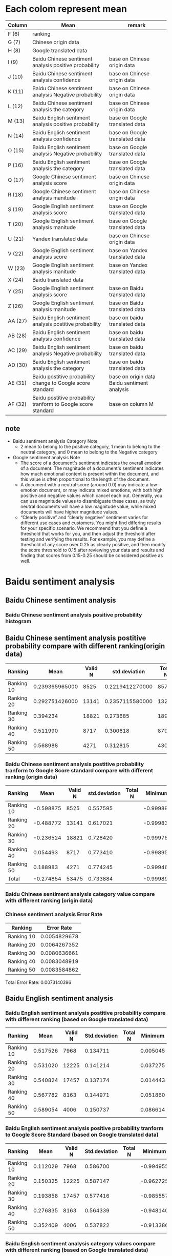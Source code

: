 * Each colom represent mean
| Column  | Mean                                                          | remark                                       |
|---------+---------------------------------------------------------------+----------------------------------------------|
| F (6)   | ranking                                                       |                                              |
| G (7)   | Chinese origin data                                           |                                              |
| H (8)   | Google translated data                                        |                                              |
| I (9)   | Baidu Chinese sentiment analysis positive probability         | base on Chinese origin data                  |
| J (10)  | Baidu Chinese sentiment analysis confidence                   | base on Chinese origin data                  |
| K (11)  | Baidu Chinese sentiment analysis Negative probability         | base on Chinese origin data                  |
| L (12)  | Baidu Chinese sentiment analysis the category                 | base on Chinese origin data                  |
| M (13)  | Baidu English sentiment analysis positive probability         | base on Google translated data               |
| N (14)  | Baidu English sentiment analysis confidence                   | base on Google translated data               |
| O (15)  | Baidu English sentiment analysis Negative probability         | base on Google translated data               |
| P (16)  | Baidu English sentiment analysis the category                 | base on Google translated data               |
| Q (17)  | Google Chinese sentiment analysis score                       | base on Chinese origin data                  |
| R (18)  | Google Chinese sentiment analysis manitude                    | base on Chinese origin data                  |
| S (19)  | Google English sentiment analysis score                       | base on Google translated data               |
| T (20)  | Google English sentiment analysis manitude                    | base on Google translated data               |
| U (21)  | Yandex translated data                                        | base on Chinese origin data                  |
| V (22)  | Google English sentiment analysis score                       | base on Yandex translated data               |
| W (23)  | Google English sentiment analysis manitude                    | base on Yandex translated data               |
| X (24)  | Baidu translated data                                         |                                              |
| Y (25)  | Google English sentiment analysis score                       | base on Baidu translated data                |
| Z (26)  | Google English sentiment analysis manitude                    | base on Baidu translated data                |
| AA (27) | Baidu English sentiment analysis postitive probability        | base on baidu translated data                |
| AB (28) | Baidu English sentiment analysis confidence                   | base on baidu translated data                |
| AC (29) | Baidu English sentiment analysis Negative probability         | base on baidu translated data                |
| AD (30) | Baidu English sentiment analysis the category                 | base on baidu translated data                |
| AE (31) | Baidu postitive probability change to Google score standard   | base on origin data Baidu sentiment analysis |
| AF (32) | Baidu postitive probability tranform to Google score standard | base on column M                             |

** note
+ Baidu sentiment analysis Category Note
 - 2 mean to belong to the positive category, 1 mean to belong to the neutral category, and 0 mean to belong to the Negative category
+ Google sentiment analysis Note
 - The score of a document's sentiment indicates the overall emotion of a document. The magnitude of a document's sentiment indicates how much emotional content is present within the document, and this value is often proportional to the length of the document.
 - A document with a neutral score (around 0.0) may indicate a low-emotion document, or may indicate mixed emotions, with both high positive and negative values which cancel each out. Generally, you can use magnitude values to disambiguate these cases, as truly neutral documents will have a low magnitude value, while mixed documents will have higher magnitude values.
 - “Clearly positive” and “clearly negative” sentiment varies for different use cases and customers. You might find differing results for your specific scenario. We recommend that you define a threshold that works for you, and then adjust the threshold after testing and verifying the results. For example, you may define a threshold of any score over 0.25 as clearly positive, and then modify the score threshold to 0.15 after reviewing your data and results and finding that scores from 0.15-0.25 should be considered positive as well.

* Baidu sentiment analysis
** Baidu Chinese sentiment analysis
*** Baidu Chinese sentiment analysis positive probability histogram
[[./img/BaiduPositiveProbababilityHistogramForOriginData.jpg]]

** Baidu Chinese sentiment analysis postitive probability compare with different ranking(origin data)
| Ranking    |           Mean | Valid N |   std.deviation | Total N |  Minimum |  Maximum |
|------------+----------------+---------+-----------------+---------+----------+----------|
| Ranking 10 | 0.239365965000 |    8525 | 0.2219412270000 |    8572 | 0.000106 | 1.000000 |
| Ranking 20 | 0.292751426000 |   13141 | 0.2357115580000 |   13226 | 0.000162 | 1.000000 |
| Ranking 30 |       0.394234 |   18821 |        0.273685 |   18974 | 0.000214 | 1.000000 |
| Ranking 40 |       0.511990 |    8717 |        0.300618 |    8790 | 0.001050 | 1.000000 |
| Ranking 50 |       0.568988 |    4271 |        0.312815 |    4307 | 0.000536 | 1.000000 |

[[./img/MarginalMeansOfBaiduPositiveProbabilityForOriginData.jpg]]

*** Baidu Chinese sentiment analysis postitive probability tranform to Google Score standard compare with different ranking (origin data)
| Ranking    |      Mean | Valid N | std.deviation | Total N |   Minimum |  Maximum | Variance |
|------------+-----------+---------+---------------+---------+-----------+----------+----------|
| Ranking 10 | -0.598875 |    8525 |      0.557595 |         | -0.999894 | 1.000000 | 0.310912 |
| Ranking 20 | -0.488772 |   13141 |      0.617021 |         | -0.999838 | 1.000000 | 0.380715 |
| Ranking 30 | -0.236524 |   18821 |      0.728420 |         | -0.999786 | 1.000000 | 0.530596 |
| Ranking 40 |  0.054493 |    8717 |      0.773410 |         | -0.998950 | 1.000000 | 0.598164 |
| Ranking 50 |  0.188983 |    4271 |      0.774245 |         | -0.999464 | 1.000000 | 0.599456 |
| Total      | -0.274854 |   53475 |      0.733884 |         | -0.999894 | 1.000000 | 0.538586 |

[[./img/MarginalMeansOfBaiduPositiveProbababilityToGoogleScoreStandardForOriginData.jpg]]

*** Baidu Chinese sentiment analysis category value compare with different ranking (origin data)
[[./img/MarginalMeansOfBaiduCategoryFroOriginData.jpg]]

*** Chinese sentiment analysis Error Rate
| Ranking    |   Error Rate |
|------------+--------------|
| Ranking 10 | 0.0054829678 |
| Ranking 20 | 0.0064267352 |
| Ranking 30 | 0.0080636661 |
| Ranking 40 | 0.0083048919 |
| Ranking 50 | 0.0083584862 |

Total Error Rate: 0.0073140396

** Baidu English sentiment analysis
*** Baidu English sentiment analysis postitive probability compare with different ranking (based on Google translated data)
| Ranking    |     Mean | Valid N | Std.deviation | Total N |  Minimum |  Maximum | Variance |
|------------+----------+---------+---------------+---------+----------+----------+----------|
| Ranking 10 | 0.517526 |    7968 |      0.134711 |         | 0.005045 | 1.000000 | 0.018147 |
| Ranking 20 | 0.531020 |   12225 |      0.141214 |         | 0.037275 | 1.000000 | 0.019941 |
| Ranking 30 | 0.540824 |   17457 |      0.137174 |         | 0.014443 | 1.000000 | 0.018817 |
| Ranking 40 | 0.567782 |    8163 |      0.144971 |         | 0.051860 | 1.000000 | 0.021016 |
| Ranking 50 | 0.589054 |    4006 |      0.150737 |         | 0.086614 | 1.000000 | 0.022722 |
[[./img/MarginalMeansOfBaiduPositiveProbabilityForGoogleTranslatedData.jpg]]

*** Baidu English sentiment analysis positive probability tranform to Google Score Standard (based on Google translated data)
| Ranking    |     Mean | Valid N | Std.deviation | Total N |  Minimum |  Maximum | Variance |
|------------+----------+---------+---------------+---------+----------+----------+----------|
| Ranking 10 | 0.112029 |    7968 |      0.586700 |         | -0.994955 | 1.000000 | 0.344216 |
| Ranking 20 | 0.150325 |   12225 |      0.587147 |         | -0.962725 | 1.000000 | 0.344742 |
| Ranking 30 | 0.193858 |   17457 |      0.577416 |         | -0.985557 | 1.000000 | 0.333410 |
| Ranking 40 | 0.276835 |    8163 |      0.564339 |         | -0.948140 | 1.000000 | 0.318479 |
| Ranking 50 | 0.352409 |    4006 |      0.537822 |         | -0.913386 | 1.000000 | 0.289253 |

[[./img/MarginalMeansOfBaiduPositiveProbabilityToGoogleStandardFroGoogleTranslatedData.jpg]]

*** Baidu English sentiment analysis category values compare with different ranking (based on Google translated data)
[[./img/MarginalMeansOfBaiduCategoryFroGoogleTranslatedData.jpg]]

* Google sentiment analysis
** Google Chinese sentiment analysis
*** Google Chinese sentiment analysis scores compare with different ranking (origin data)
| Ranking    |      Mean | Valid N | std.deviation | Total N |   Minimum |  Maximum |
|------------+-----------+---------+---------------+---------+-----------+----------|
| Ranking 10 | -0.238742 |    8567 |      0.445384 |    8572 | -0.900000 | 0.900000 |
| Ranking 20 | -0.118380 |   13210 |      0.448064 |   13226 | -0.900000 | 0.900000 |
| Ranking 30 |  0.117291 |   18940 |      0.462095 |   18974 | -0.900000 | 0.900000 |
| Ranking 40 |  0.315915 |    8778 |      0.458128 |    8790 | -0.900000 | 0.900000 |
| Ranking 50 |  0.361626 |    4305 |      0.441309 |    4307 | -0.900000 | 0.900000 |

[[./img/MarginalMeansOfGoogleScoreForOriginData.jpg]]

*** Google Chinese sentiment analysis Error Rate
| Ranking    |   Error Rate |
|------------+--------------|
| Ranking 10 | 0.0005832944 |
| Ranking 20 | 0.0012097384 |
| Ranking 30 | 0.0017919258 |
| Ranking 40 | 0.0013651877 |
| Ranking 50 | 0.0004643603 |

Total Error Rate: 0.0012808851

** Google English sentiment analysis
*** Google English sentiment analysis score compare with different ranking (based on Google translated data)
| Ranking    |     Mean | Valid N | Std.deviation | Total N |  Minimum |  Maximum | Variance |
|------------+----------+---------+---------------+---------+----------+----------+----------|
| Ranking 10 | -0.338431 |    8566 |      0.430581 |         | -0.900000 | 0.900000 | 0.185400 |
| Ranking 20 | -0.244312 |   13204 |      0.437549 |         | -0.900000 | 0.900000 | 0.191449 |
| Ranking 30 | -0.057978 |   18940 |      0.447353 |         | -0.900000 | 0.900000 | 0.200125 |
| Ranking 40 | 0.147830 |    8777 |      0.455342 |         | -0.900000 | 0.900000 | 0.207336 |
| Ranking 50 | 0.225000 |    4304 |      0.453471 |         | -0.900000 | 0.900000 | 0.205636 |
[[./img/MarginalMeansOfGoogleScoreFroGoogleTranslatedData.jpg]]

*** Google English sentiment analysis score compare with different ranking (base on Yandex translated data)
| Ranking    |     Mean | Valid N | Std.deviation | Total N |  Minimum |  Maximum | Variance |
|------------+----------+---------+---------------+---------+----------+----------+----------|
| Ranking 10 | -0.337873 |    8568 |      0.416416 |         | -0.900000 | 0.900000 | 0.173403 |
| Ranking 20 | -0.233371 |   13221.000000 |      0.422133 |         | -0.900000 | 0.900000 | 0.178196 |
| Ranking 30 | -0.055703 |   18972.000000 |      0.429758 |         | -0.900000 | 0.900000 | 0.184692 |
| Ranking 40 | 0.138917 |    8788.000000 |      0.447876 |         | -0.900000 | 0.900000 | 0.200593 |
| Ranking 50 | 0.208268 |    4306.000000 |      0.449598 |         | -0.900000 | 0.900000 | 0.202138 |

*** Google English sentiment analysis score compare with different ranking (base on Baidu translated data)
| Ranking    |     Mean | Valid N | Std.deviation | Total N |  Minimum |  Maximum | Variance |
|------------+----------+---------+---------------+---------+----------+----------+----------|
| Ranking 10 | -0.284984 |    8491.000000 |      0.416185 |         | -0.900000 | 0.900000 | 0.173210 |
| Ranking 20 | -0.192064 |   13092.000000 |      0.417855 |         | -0.900000 | 0.900000 | 0.174603 |
| Ranking 30 | -0.017125 |   18820.000000 |      0.429167 |         | -0.900000 | 0.900000 | 0.184185 |
| Ranking 40 | 0.167667 |    8734.000000 |      0.432601 |         | -0.900000 | 0.900000 | 0.187144 |
| Ranking 50 | 0.244657 |    4286.000000 |      0.430004 |         | -0.900000 | 0.900000 | 0.184904 |


*** Correlations Between Origin data, Google Translated data, Yandex Translated and Baidu Translated data
[[correlationsBetweenOriginGoogleTranslatedYandexTranslatedBaiduTranslatedUsingGoogleSentiment.png]]
+ assumption Google English sentiment analysis tool is total same with Google Chinese sentiment analysis tool
 - Google translation quality > Yandex translation quality > baidu translation quality
+ Google one side English sentiment analysis corrlations always bigger than Google two side between English and Chinese sentiment analysis corrlations between different translation tools.
 - analysis same langeuage corrlations always bigger than cross langeuage corrlations

* Baidu sentiment analysis VS Google sentiment analysis
** Baidu Chinese sentiment analysis VS Google Chinese sentiment analysis
*** Mean Value Correlation
- Pearson Correlation 0.991
- sig. 0.001
- N 5
+ Conclusion
 Baidu Chinese sentiment analysis and Google Chinese sentiment analysis have higher liner relationship.

*** Error Rate
+ Baidu Chinese sentiment analysis Total Error Rate = 0.0073140396
+ Google Chinese sentiment analysis Total Error Rate = 0.0012808851
+ conclusion
 - Baidu sentiment analysis error rate high than Google sentiment analysis error rate

*** Tendency
+ chinese sentiment analysis results given by both Baidu and Google are valid because when the ranking group ID increases from 11 to 50, the sentiment analysis score also strictly increases accordingly.

** Baidu English sentiment analysis VS Google English sentiment analysis
*** Mean Value Correlation (based on Google translation)
- Pearson Correlation 0.978
- sig. 0.004
- N 5
+ Conclusion
 Baidu English sentiment analysis and Google English sentiment analysis have higher liner relationship.
*** Tendency
+ English sentiment analysis results given by both Baidu and Google are valid because when the ranking group ID increases from 11 to 50, the sentiment analysis score also strictly increases accordingly.
